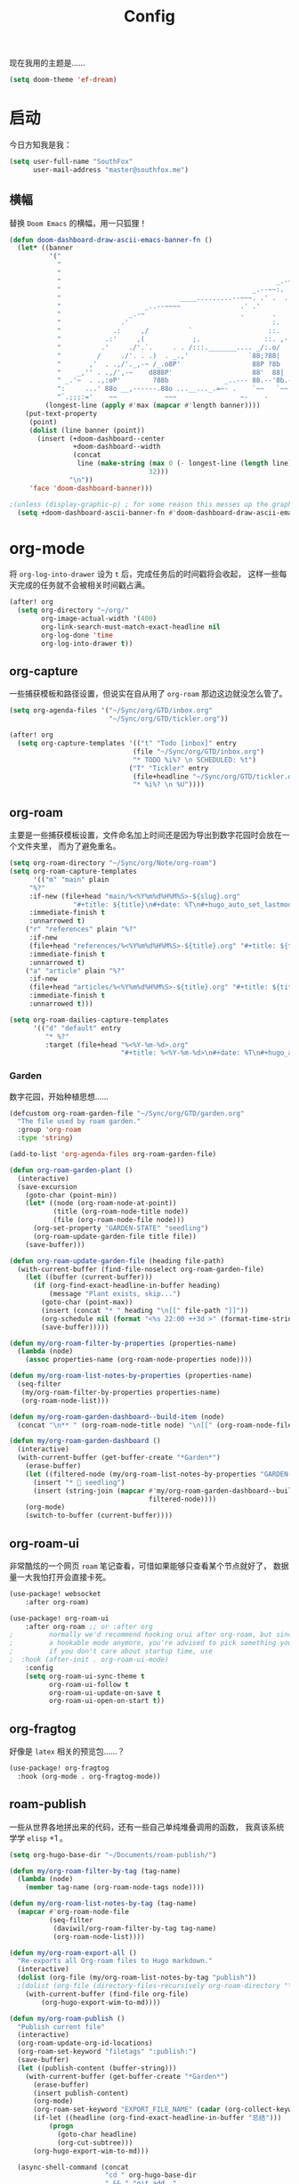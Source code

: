 #+title: Config
#+PROPERTY: header-args :tangle config.el

现在我用的主题是……

#+begin_src emacs-lisp
(setq doom-theme 'ef-dream)
#+end_src

* 启动
今日方知我是我：

#+begin_src emacs-lisp
(setq user-full-name "SouthFox"
      user-mail-address "master@southfox.me")
#+end_src

** 横幅
替换 =Doom Emacs= 的横幅，用一只狐狸！

#+begin_src emacs-lisp
(defun doom-dashboard-draw-ascii-emacs-banner-fn ()
  (let* ((banner
          '("                                                                   ,           "
            "                                                             _.-=;~ /_         "
            "                                                          _-~   '     ;.       "
            "                                                      _.-~     '   .-~-~`-._   "
            "                                                _.--~~:.             --.____88 "
            "                              ____.........--~~~. .' .  .        _..-------~~  "
            "                     _..--~~~~               .' .'             ,'              "
            "                 _.-~                        .       .     ` ,'                "
            "               .'                                    :.    ./                  "
            "             .:     ,/          `                   ::.   ,'                   "
            "           .:'     ,(            ;.                ::. ,-'                     "
            "          .'     ./'.`.     . . /:::._______.... _/:.o/                        "
            "         /     ./'. . .)  . _.,'               `88;?88|                        "
            "       ,'  . .,/'._,-~ /_.o8P'                  88P ?8b                        "
            "    _,'' . .,/',-~    d888P'                    88'  88|                       "
            " _.'~  . .,:oP'        ?88b              _..--- 88.--'8b.--..__                "
            ":     ...' 88o __,------.88o ...__..._.=~- .    `~~   `~~      ~-._ Fox! _.    "
            "`.;;;:='    ~~            ~~~                ~-    -       -   -               "))
         (longest-line (apply #'max (mapcar #'length banner))))
    (put-text-property
     (point)
     (dolist (line banner (point))
       (insert (+doom-dashboard--center
                +doom-dashboard--width
                (concat
                 line (make-string (max 0 (- longest-line (length line)))
                                   32)))
               "\n"))
     'face 'doom-dashboard-banner)))

;(unless (display-graphic-p) ; for some reason this messes up the graphical splash screen atm
  (setq +doom-dashboard-ascii-banner-fn #'doom-dashboard-draw-ascii-emacs-banner-fn) ;)
#+end_src

* org-mode
将 =org-log-into-drawer= 设为 =t= 后，完成任务后的时间戳将会收起，
这样一些每天完成的任务就不会被相关时间戳占满。

#+begin_src emacs-lisp
(after! org
  (setq org-directory "~/org/"
        org-image-actual-width '(400)
        org-link-search-must-match-exact-headline nil
        org-log-done 'time
        org-log-into-drawer t))

#+end_src

** org-capture
一些捕获模板和路径设置，但说实在自从用了 =org-roam= 那边这边就没怎么管了。

#+begin_src emacs-lisp
(setq org-agenda-files '("~/Sync/org/GTD/inbox.org"
                         "~/Sync/org/GTD/tickler.org"))

(after! org
  (setq org-capture-templates '(("t" "Todo [inbox]" entry
                               (file "~/Sync/org/GTD/inbox.org")
                               "* TODO %i%? \n SCHEDULED: %t")
                              ("T" "Tickler" entry
                               (file+headline "~/Sync/org/GTD/tickler.org" "Tickler")
                               "* %i%? \n %U"))))
#+end_src

** org-roam
主要是一些捕获模板设置，文件命名加上时间还是因为导出到数字花园时会放在一个文件夹里，
而为了避免重名。

#+begin_src emacs-lisp
(setq org-roam-directory "~/Sync/org/Note/org-roam")
(setq org-roam-capture-templates
      '(("m" "main" plain
	 "%?"
	 :if-new (file+head "main/%<%Y%m%d%H%M%S>-${slug}.org"
			    "#+title: ${title}\n#+date: %T\n#+hugo_auto_set_lastmod: t\n#+hugo_section: main\n")
	 :immediate-finish t
	 :unnarrowed t)
	("r" "references" plain "%?"
	 :if-new
	 (file+head "references/%<%Y%m%d%H%M%S>-${title}.org" "#+title: ${title}\n#+date: %T\n#+hugo_auto_set_lastmod: t\n#+hugo_section: references\n")
	 :immediate-finish t
	 :unnarrowed t)
	("a" "article" plain "%?"
	 :if-new
	 (file+head "articles/%<%Y%m%d%H%M%S>-${title}.org" "#+title: ${title}\n#+date: %T\n#+filetags: :article:\n#+hugo_auto_set_lastmod: t\n#+hugo_section: articles\n")
	 :immediate-finish t
	 :unnarrowed t)))

(setq org-roam-dailies-capture-templates
      '(("d" "default" entry
         "* %?"
         :target (file+head "%<%Y-%m-%d>.org"
                            "#+title: %<%Y-%m-%d>\n#+date: %T\n#+hugo_auto_set_lastmod: t\n#+hugo_section: daily\n"))))
#+end_src

*** Garden
数字花园，开始种植思想……

#+begin_src emacs-lisp
(defcustom org-roam-garden-file "~/Sync/org/GTD/garden.org"
  "The file used by roam garden."
  :group 'org-roam
  :type 'string)

(add-to-list 'org-agenda-files org-roam-garden-file)
#+end_src

#+begin_src emacs-lisp
(defun org-roam-garden-plant ()
  (interactive)
  (save-excursion
    (goto-char (point-min))
    (let* ((node (org-roam-node-at-point))
           (title (org-roam-node-title node))
           (file (org-roam-node-file node)))
      (org-set-property "GARDEN-STATE" "seedling")
      (org-roam-update-garden-file title file))
    (save-buffer)))

(defun org-roam-update-garden-file (heading file-path)
  (with-current-buffer (find-file-noselect org-roam-garden-file)
    (let ((buffer (current-buffer)))
      (if (org-find-exact-headline-in-buffer heading)
          (message "Plant exists, skip...")
        (goto-char (point-max))
        (insert (concat "* " heading "\n[[" file-path "]]"))
        (org-schedule nil (format "<%s 22:00 ++3d >" (format-time-string "%Y-%m-%d %u")))
        (save-buffer)))))

(defun my/org-roam-filter-by-properties (properties-name)
  (lambda (node)
    (assoc properties-name (org-roam-node-properties node))))

(defun my/org-roam-list-notes-by-properties (properties-name)
  (seq-filter
   (my/org-roam-filter-by-properties properties-name)
   (org-roam-node-list)))

(defun my/org-roam-garden-dashboard--build-item (node)
  (concat "\n** " (org-roam-node-title node) "\n[[" (org-roam-node-file node) "]]"))

(defun my/org-roam-garden-dashboard ()
  (interactive)
  (with-current-buffer (get-buffer-create "*Garden*")
    (erase-buffer)
    (let ((filtered-node (my/org-roam-list-notes-by-properties "GARDEN-STATE")))
      (insert "* 🌱 seedling")
      (insert (string-join (mapcar #'my/org-roam-garden-dashboard--build-item
                                   filtered-node))))
    (org-mode)
    (switch-to-buffer (current-buffer))))
#+end_src

** org-roam-ui
非常酷炫的一个网页 =roam= 笔记查看，可惜如果能够只查看某个节点就好了，
数据量一大我怕打开会直接卡死。

#+begin_src emacs-lisp
(use-package! websocket
    :after org-roam)

(use-package! org-roam-ui
    :after org-roam ;; or :after org
;         normally we'd recommend hooking orui after org-roam, but since org-roam does not have
;         a hookable mode anymore, you're advised to pick something yourself
;         if you don't care about startup time, use
;  :hook (after-init . org-roam-ui-mode)
    :config
    (setq org-roam-ui-sync-theme t
          org-roam-ui-follow t
          org-roam-ui-update-on-save t
          org-roam-ui-open-on-start t))
#+end_src

** org-fragtog
好像是 =latex= 相关的预览包……？

#+begin_src emacs-lisp
(use-package! org-fragtog
  :hook (org-mode . org-fragtog-mode))
#+end_src

** roam-publish
一些从世界各地拼出来的代码，还有一些自己单纯堆叠调用的函数，
我真该系统学学 =elisp= +1 。

#+begin_src emacs-lisp
(setq org-hugo-base-dir "~/Documents/roam-publish/")

(defun my/org-roam-filter-by-tag (tag-name)
  (lambda (node)
    (member tag-name (org-roam-node-tags node))))

(defun my/org-roam-list-notes-by-tag (tag-name)
  (mapcar #'org-roam-node-file
          (seq-filter
           (daviwil/org-roam-filter-by-tag tag-name)
           (org-roam-node-list))))

(defun my/org-roam-export-all ()
  "Re-exports all Org-roam files to Hugo markdown."
  (interactive)
  (dolist (org-file (my/org-roam-list-notes-by-tag "publish"))
  ;(dolist (org-file (directory-files-recursively org-roam-directory "\.org$"))
    (with-current-buffer (find-file org-file)
        (org-hugo-export-wim-to-md))))

(defun my/org-roam-publish ()
  "Publish current file"
  (interactive)
  (org-roam-update-org-id-locations)
  (org-roam-set-keyword "filetags" ":publish:")
  (save-buffer)
  (let ((publish-content (buffer-string)))
    (with-current-buffer (get-buffer-create "*Garden*")
      (erase-buffer)
      (insert publish-content)
      (org-mode)
      (org-roam-set-keyword "EXPORT_FILE_NAME" (cadar (org-collect-keywords '("title"))))
      (if-let ((headline (org-find-exact-headline-in-buffer "总结")))
          (progn
            (goto-char headline)
            (org-cut-subtree)))
      (org-hugo-export-wim-to-md)))

  (async-shell-command (concat
                        "cd " org-hugo-base-dir
                        " && " "git add ."
                        (if (yes-or-no-p "Push now?")
                            (concat " && " "git commit -m '[post] new post'"
                                    " && " "git push"))) "*Messages*")
  (message "publish nwe post!"))

(defun my/org-roam-creat-node ()
  "creat node and add IS_NODE property"
  (interactive)
  (org-id-get-create)
  (org-set-tags ":NODE:")
  (save-buffer)
  (org-hugo-export-wim-to-md))
#+end_src

** ob-restclient
在代码块中发送 =HTTP= 请求，感觉十分利好一些 =api= 文档啊。

#+begin_src emacs-lisp
(org-babel-do-load-languages
 'org-babel-load-languages
 '((restclient . t)))
#+end_src
* 宏
** cond-let
终于知道为什么没人想写这个宏了，括号是真得多啊。

#+begin_src emacs-lisp
(defmacro cond-let (forms)
  (declare (debug t))
  (if forms
      `(let* ,(setq varlist (internal--build-bindings (caar forms)))
         (if-let ,(car (last varlist))
             ,(cadar forms)
           (cond-let ,(cdr ,@forms))))))
#+end_src

* 杂项
=cnfonts= 是一个可以分别设置中英文字体的 bk ，方便对其表格。

=word-wrap-by-category= 是中文优化，当一行有英文和中文时不折行。

#+begin_src emacs-lisp
(setq cnfonts-personal-fontnames
      '(()
        ()
        ("Noto Color Emoji")
        ()
        ()))
(cnfonts-mode 1)

(setq word-wrap-by-category t)

(setq doom-unicode-font (font-spec :family "Noto Color Emoji"))
(add-to-list 'default-frame-alist '(height . 35))
(add-to-list 'default-frame-alist '(width . 102))
#+end_src

** 彩虹括号
#+begin_src emacs-lisp
(add-hook 'python-mode-hook  #'rainbow-delimiters-mode)
(add-hook 'clojure-mode-hook #'rainbow-delimiters-mode)
#+end_src

** Shell
将使用的终端切换到 =zsh= 。

#+begin_src emacs-lisp
(setq shell-file-name "/bin/zsh"
      vterm-max-scrollback 5000)
#+end_src

** TODO 派对鹦鹉
快捷键和词典，但说实在没用过这功能，毕竟这个包的重点当然是在动图上。

#+begin_src emacs-lisp
(parrot-mode 1)
(define-key evil-normal-state-map (kbd "[r") 'parrot-rotate-prev-word-at-point)
(define-key evil-normal-state-map (kbd "]r") 'parrot-rotate-next-word-at-point)

(setq parrot-rotate-dict
      '(
        (:rot ("yes" "no") :caps t :upcase t)
        (:rot ("&" "|"))
        (:rot ("begin" "end") :caps t :upcase t)
        (:rot ("enable" "disable") :caps t :upcase t)
        (:rot ("enter" "exit") :caps t :upcase t)
        (:rot ("forward" "backward") :caps t :upcase t)
        (:rot ("front" "rear" "back") :caps t :upcase t)
        (:rot ("get" "set") :caps t :upcase t)
        (:rot ("high" "low") :caps t :upcase t)
        (:rot ("in" "out") :caps t :upcase t)
        (:rot ("left" "right") :caps t :upcase t)
        (:rot ("min" "max") :caps t :upcase t)
        (:rot ("on" "off") :caps t :upcase t)
        (:rot ("start" "stop") :caps t :upcase t)
        (:rot ("true" "false") :caps t :upcase t)
        (:rot ("&&" "||"))
        (:rot ("==" "!="))
        (:rot ("if" "else" "elif"))
        (:rot ("ifdef" "ifndef"))
        ))

#+end_src

定义一个可以钩住多个 =hook= 的函数，我感觉我不学 =elisp= 的话真不行了啊……

#+begin_src emacs-lisp
(defun my-add-to-multiple-hooks (function hooks)
  (mapc (lambda (hook)
          (add-hook hook function))
        hooks))
#+end_src

之后将在完成一个番茄钟播放点赞动画，保存一个文件时播放 =emacs= 动画等等，
感觉真该学学 =elisp= 了啊，必须得重构这段了。

#+begin_src emacs-lisp
(defun my-parrot-thumbsup-play ()
  (parrot-set-parrot-type 'thumbsup)
  (parrot-start-animation))

(defun my-parrot-emacs-play ()
  (parrot-set-parrot-type 'emacs)
  (parrot-start-animation))

(defun my-parrot-rotating-play ()
  (parrot-set-parrot-type 'rotating)
  (parrot-start-animation))

(my-add-to-multiple-hooks
 'my-parrot-thumbsup-play
 '(org-after-todo-state-change-hook
   org-clock-in-hook
   org-timer-done-hook
   git-commit-post-finish-hook))

(my-add-to-multiple-hooks
 'my-parrot-emacs-play
 '(after-save-hook
   find-file-hook))
#+end_src

** 其它文件
存放一些 =token= 的秘密文件，应该注意不能随 =git= 上传或者同步。

#+begin_src emacs-lisp
(load! "secrets")
(load! "elisp/hy")
(setq-default custom-file (expand-file-name "secrets.el" doom-user-dir))
(when (file-exists-p custom-file)
  (load custom-file))
#+end_src

* 文献管理
** Citar
#+begin_src emacs-lisp
(setq bibtex-completion-pdf-field "File")
(setq bibtex-completion-bibliography '("~/Sync/Ebook/catalog.bib"))
(setq citar-bibliography '("~/Sync/Ebook/catalog.bib"))
#+end_src

* 工具
** SDCV
翻译包，词典要自己下，同时不要忘了安装 =stardict= 和 =sdcv= 这两个软件。

#+begin_src emacs-lisp
(setq sdcv-say-word-p t)
(setq   sdcv-dictionary-data-dir (expand-file-name "~/.stardict/dic/"))

(map! :leader :desc "sdvc" "z" #'sdcv-search-pointer+)
#+end_src

** Clippy
一些远古的回忆……

#+begin_src emacs-lisp
(map! :leader
      (:prefix ("c h" . "Help info from Clippy")
       :desc "Clippy describes function under point" "f" #'clippy-describe-function
       :desc "Clippy describes variable under point" "v" #'clippy-describe-variable))
#+end_src

** Mastodon
使用 [[https://codeberg.org/martianh/mastodon.el][mastodon.el]] 在无所事事时快速打开 =Mastodon= 进行一个鱼的摸！

#+begin_src emacs-lisp :tangle no
(setq mastodon-instance-url "https://social.instance.org"
      mastodon-active-user "example_user")
#+end_src

然后设置按键绑定，现在的设置还有一些问题，主要是要在不干扰 =evil= 快捷键的
情况下塞入新的按键还是挺难的。

#+begin_src emacs-lisp
(map! :leader
      :prefix ("o")
      :desc "Mastodon"          "M" #'mastodon)

(map! :after mastodon
      :map mastodon-mode-map
      :n "[ [" #'mastodon-tl--goto-prev-toot
      :n "] ]" #'mastodon-tl--goto-next-toot
      :n "g k" #'mastodon-tl--previous-tab-item
      :n "g j" #'mastodon-tl--next-tab-item

      :n "q" #'kill-current-buffer
      :n "Q" #'kill-buffer-and-window

      ;;; timelines
      :n "#" #'mastodon-tl--get-tag-timeline
      :n "A" #'mastodon-profile--get-toot-author
      :n "F" #'mastodon-tl--get-federated-timeline
      :n "H" #'mastodon-tl--get-home-timeline
      :n "L" #'mastodon-tl--get-local-timeline
      :n "N" #'mastodon-notifications-get
      :n "O" #'mastodon-profile--my-profile
      :n "P" #'mastodon-profile--show-user
      :n "T" #'mastodon-tl--thread

      ;;; toot actions
      :n "K" #'mastodon-toot--bookmark-toot-toggle
      :n "R" #'mastodon-toot--toggle-boost
      :n "c" #'mastodon-tl--toggle-spoiler-text-in-toot
      :n "C" #'mastodon-toot--copy-toot-url
      :n "o" #'mastodon-url-lookup
      :n "d" #'mastodon-toot--delete-toot
      :n "D" #'mastodon-toot--delete-draft-toot
      :n "f" #'mastodon-toot--toggle-favourite
      :n "r" #'mastodon-toot--reply
      :n "u" #'mastodon-tl--update
      :n "v" #'mastodon-tl--poll-vote

      ;;; toot!
      :n "t" #'mastodon-toot

      ;;; mastodon additions
      :n "S"    #'mastodon-search--search-query
      :n "V F"  #'mastodon-profile--view-favourites
      :n "V B"  #'mastodon-profile--view-bookmarks
      :n "V L" #'mastodon-tl--view-list-timeline
      )
#+end_src

** Debuger
说来惭愧，其实没怎么用过，
或者说还需要调优才能追上 =VS code= 的使用体验。

#+begin_src emacs-lisp
(after! dap-mode
  (setq dap-python-debugger 'debugpy))

(map! :map dap-mode-map
      :leader
      :prefix ("d" . "dap")
      ;;; basics
      :desc "dap next"          "n" #'dap-next
      :desc "dap step in"       "i" #'dap-step-in
      :desc "dap step out"      "o" #'dap-step-out
      :desc "dap continue"      "c" #'dap-continue
      :desc "dap hydra"         "h" #'dap-hydra
      :desc "dap debug restart" "r" #'dap-debug-restart
      :desc "dap debug"         "s" #'dap-debug

      ;;; debug
      :prefix ("dd" . "Debug")
      :desc "dap debug recent"  "r" #'dap-debug-recent
      :desc "dap debug last"    "l" #'dap-debug-last

      ;;; eval
      :prefix ("de" . "Eval")
      :desc "eval"                "e" #'dap-eval
      :desc "eval region"         "r" #'dap-eval-region
      :desc "eval thing at point" "s" #'dap-eval-thing-at-point
      :desc "add expression"      "a" #'dap-ui-expressions-add
      :desc "remove expression"   "d" #'dap-ui-expressions-remove

      :prefix ("db" . "Breakpoint")
      :desc "dap breakpoint toggle"      "b" #'dap-breakpoint-toggle
      :desc "dap breakpoint condition"   "c" #'dap-breakpoint-condition
      :desc "dap breakpoint hit count"   "h" #'dap-breakpoint-hit-condition
      :desc "dap breakpoint log message" "l" #'dap-breakpoint-log-message)

#+end_src

** TODO Rime
一个文本编辑器也可以内置输入法呢……

#+begin_src emacs-lisp
(use-package! rime
  :custom
  (default-input-method "rime")
  :config
  (define-key rime-mode-map (kbd "C-i") 'rime-force-enable)
  (setq rime-show-candidate 'posframe)
  (setq rime-disable-predicates
        '(rime-predicate-evil-mode-p
          rime-predicate-after-alphabet-char-p
          rime-predicate-space-after-cc-p
          rime-predicate-current-uppercase-letter-p
          rime-predicate-punctuation-line-begin-p)))
#+end_src

- [ ] 优化中英文切换断言
- [ ] 如何在一些输入中自动切换到中文？例如 =org-roam=
- [ ] 改键，现在的 =C \= 确实有点折磨
** 力扣
一些语言需要保存文件才有 =lsp= 支持……我真得需要 =lsp=

#+begin_src emacs-lisp
(setq leetcode-save-solutions t)
(setq leetcode-directory "~/Documents/leetcode")
#+end_src

* 信息
更多信息请参考下面这篇文章：
[[https://liujiacai.net/blog/2021/03/05/emacs-love-mail-feed/][使用 Emacs 阅读邮件与 RSS - Keep Coding]]
** 邮件
#+begin_src emacs-lisp
(set-email-account! "southfox.me"
  '((mu4e-sent-folder       . "/Sent")
    (mu4e-drafts-folder     . "/southfox.me/Drafts")
    (mu4e-trash-folder      . "/southfox.me/Trash")
    (mu4e-refile-folder     . "/southfox.me/All Mail")
    (smtpmail-smtp-user     . "master@southfox.me")
    (mu4e-compose-signature . "---\nFor mu4e"))
  t)
#+end_src

* Clojure
#+begin_src emacs-lisp
(use-package! flycheck-clj-kondo
  :after (clojure-mode))

(use-package! clj-refactor
  :after (clojure-mode))
#+end_src

** Paredit
#+begin_src emacs-lisp
(use-package! paredit
  :config
  (add-hook 'clojure-mode-hook 'enable-paredit-mode)
  (add-hook 'emacs-lisp-mode-hook 'enable-paredit-mode)
  (add-hook 'cider-repl-mode-hook 'enable-paredit-mode))
#+end_src

* Python
自动切换虚拟环境， poetry 包可能在处理远端机器的项目可能会有问题所以从那边抠出来放到这里。

#+begin_src emacs-lisp
(defvar poetry-venv-list '()
  "List of known poetry virtualenvs.")

(defun my/track-python-virtualenv (&optional _)
  (interactive)
  (when (and buffer-file-name
             (string= nil (file-remote-p default-directory)))
    (cond ((locate-dominating-file default-directory "pyproject.toml")
           (if-let ((poetry-current-project-venv (cdr (assq '(locate-dominating-file default-directory "pyproject.toml") poetry-venv-list))))
               (when (not (equal python-shell-virtualenv-path poetry-current-project-venv))
                 (pyvenv-activate poetry-current-project-venv))
             (let ((poetry-project-path (locate-dominating-file default-directory "pyproject.toml"))
                   (poetry-venv-path (s-trim (shell-command-to-string "env -u VIRTUAL_ENV poetry env info -p"))))
               (pyvenv-activate poetry-venv-path)
               (add-to-list 'poetry-venv-list (cons poetry-project-path poetry-venv-path)))))
          ((locate-dominating-file default-directory ".venv")
           (pyvenv-activate (concat (locate-dominating-file default-directory ".venv") ".venv")))
          (t (pyvenv-deactivate)))))

(add-to-list 'window-buffer-change-functions 'my/track-python-virtualenv)
#+end_src

同时启用 pylint 和 pyright-lsp 。

#+begin_src emacs-lisp
(defvar-local my/flycheck-local-cache nil)

(defun my/flycheck-checker-get (fn checker property)
  (or (alist-get property (alist-get checker my/flycheck-local-cache))
      (funcall fn checker property)))

(advice-add 'flycheck-checker-get :around 'my/flycheck-checker-get)

(add-hook 'lsp-managed-mode-hook
          (lambda ()
            (when (and (string= nil (file-remote-p default-directory))
                       (derived-mode-p 'python-mode))
              (setq my/flycheck-local-cache '((lsp . ((next-checkers . (python-pylint)))))))))

#+end_src
